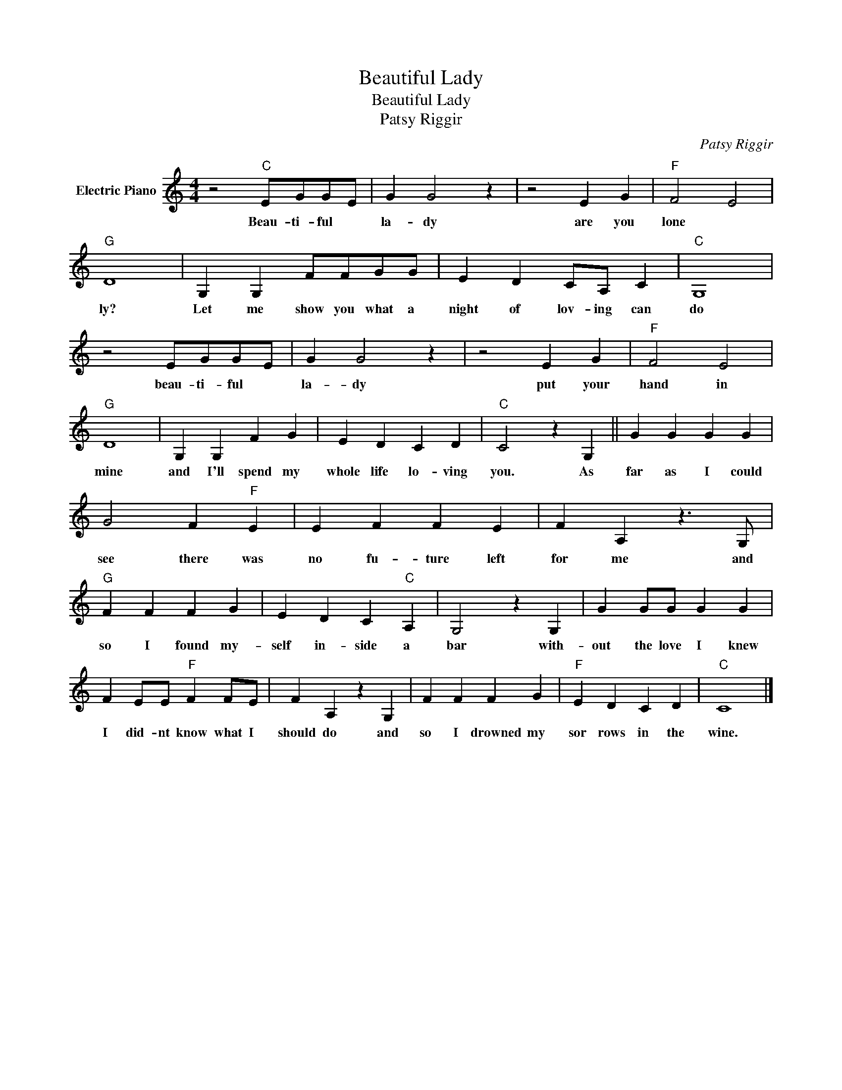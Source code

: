 X:1
T:Beautiful Lady
T:Beautiful Lady
T:Patsy Riggir
C:Patsy Riggir
Z:All Rights Reserved
L:1/4
M:4/4
K:C
V:1 treble nm="Electric Piano"
%%MIDI program 4
V:1
 z2"C" E/G/G/E/ | G G2 z | z2 E G |"F" F2 E2 |"G" D4 | G, G, F/F/G/G/ | E D C/A,/ C |"C" G,4 | %8
w: Beau- ti- ful *|la- dy|are you|lone *|ly?|Let me show you what a|night of lov- ing can|do|
 z2 E/G/G/E/ | G G2 z | z2 E G |"F" F2 E2 |"G" D4 | G, G, F G | E D C D |"C" C2 z G, || G G G G | %17
w: beau- ti- ful *|la- dy|put your|hand in|mine|and I'll spend my|whole life lo- ving|you. As|far as I could|
 G2 F"F" E | E F F E | F A, z3/2 G,/ |"G" F F F G | E D C"C" A, | G,2 z G, | G G/G/ G G | %24
w: see there was|no fu- ture left|for me and|so I found my-|self in- side a|bar with-|out the love I knew|
 F E/E/"F" F F/E/ | F A, z G, | F F F G |"F" E D C D |"C" C4 |] %29
w: I did- nt know what I|should do and|so I drowned my|sor rows in the|wine.|

